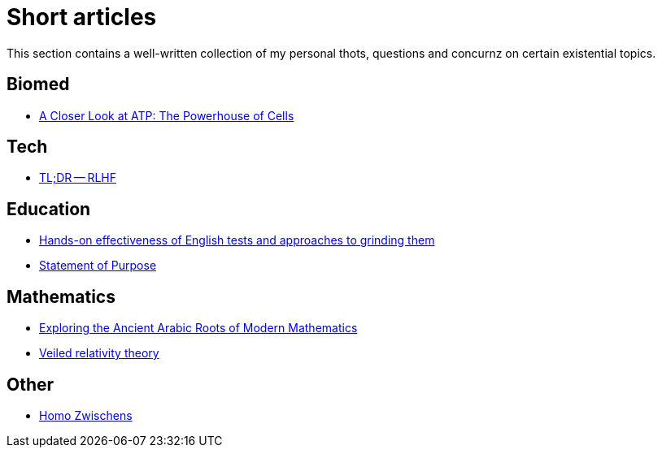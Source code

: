 = Short articles

This section contains a well-written collection of my personal thots, questions and concurnz on certain existential topics.

== Biomed

* xref:short_articles/biomed/atp-closer-look.adoc[A Closer Look at ATP: The Powerhouse of Cells]

== Tech

* xref:short_articles/tech/tldr-rlhf.adoc[TL;DR -- RLHF]


== Education

* xref:short_articles/education/english-tests.adoc[Hands-on effectiveness of English tests and approaches to grinding them]
* xref:short_articles/education/sop-public.adoc[Statement of Purpose]

== Mathematics

* xref:short_articles/mathematics/arabic-roots-of-mathematics.adoc[Exploring the Ancient Arabic Roots of Modern Mathematics]
* xref:short_articles/mathematics/veiled-relativity.adoc[Veiled relativity theory]

== Other

* xref:short_articles/other/homo-zwischens.adoc[Homo Zwischens]
